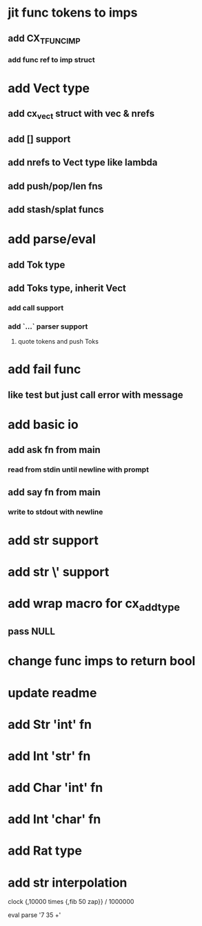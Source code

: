 * jit func tokens to imps
** add CX_TFUNC_IMP
*** add func ref to imp struct
* add Vect type
** add cx_vect struct with vec & nrefs
** add [] support
** add nrefs to Vect type like lambda
** add push/pop/len fns
** add stash/splat funcs
* add parse/eval
** add Tok type
** add Toks type, inherit Vect
*** add call support
*** add `...` parser support
**** quote tokens and push Toks
* add fail func
** like test but just call error with message
* add basic io
** add ask fn from main
*** read from stdin until newline with prompt
** add say fn from main
*** write to stdout with newline
* add str \n support
* add str \' support
* add wrap macro for cx_add_type
** pass NULL
* change func imps to return bool
* update readme
* add Str 'int' fn
* add Int 'str' fn
* add Char 'int' fn
* add Int 'char' fn
* add Rat type
* add str interpolation

clock {,10000 times {,fib 50 zap}} / 1000000

eval parse '7 35 +'
